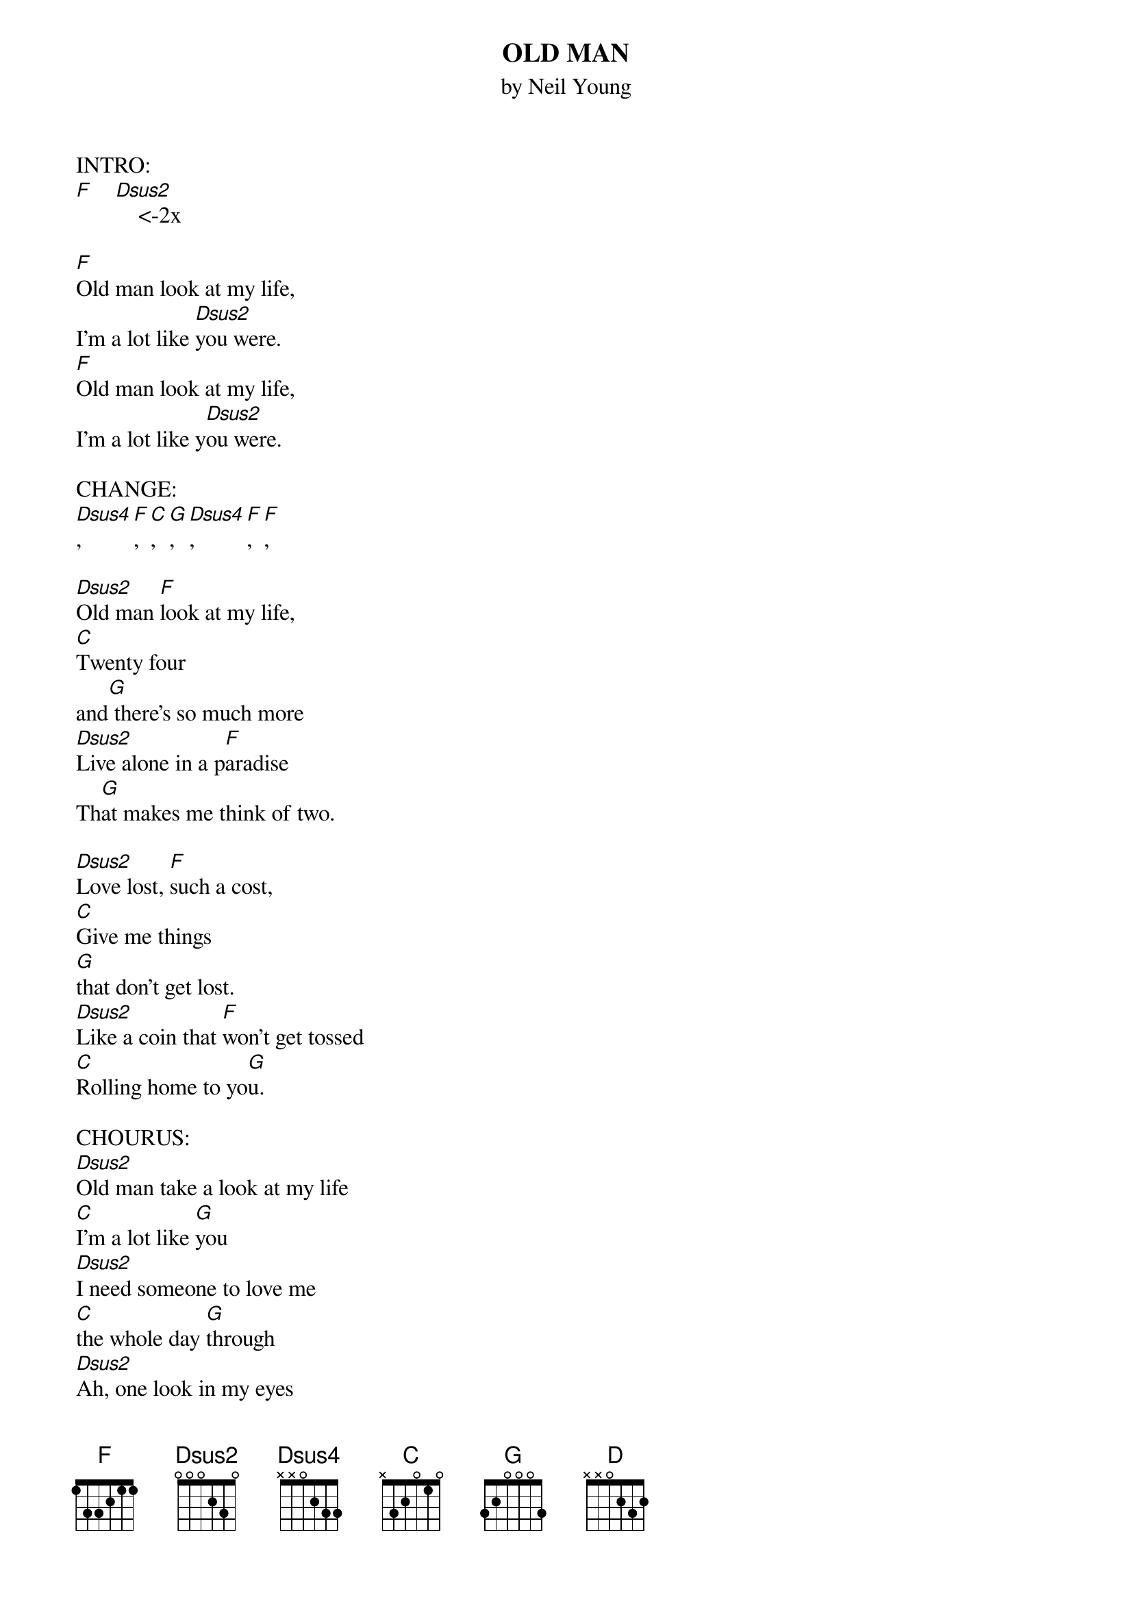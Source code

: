 {t: OLD MAN}
{st: by Neil Young}

INTRO:
[F]    [Dsus2]    <-2x

[F]Old man look at my life,
I'm a lot like [Dsus2]you were.
[F]Old man look at my life,
I'm a lot like y[Dsus2]ou were.

CHANGE:  
[Dsus4], [F], [C], [G],  [Dsus4], [F],  [F],

[Dsus2]Old man [F]look at my life,
[C]Twenty four
and[G] there's so much more
[Dsus2]Live alone in a p[F]aradise
Th[G]at makes me think of two.

[Dsus2]Love lost, [F]such a cost,
[C]Give me things
[G]that don't get lost.
[Dsus2]Like a coin that [F]won't get tossed
[C]Rolling home to yo[G]u.

CHOURUS: 
[Dsus2]Old man take a look at my life
[C]I'm a lot like [G]you
[Dsus2]I need someone to love me
[C]the whole day [G]through
[Dsus2]Ah, one look in my eyes
[C]and you can tell that's [G]true.

CHANGE: 
[D] [F] [C] [G]  [D] [F] [C] 
[Dsus4], [F], [C], [G],  [Dsus4], [F],  [F],

[Dsus2]Lullabies, lo[F]ok in your eyes,
[C]Run around the s[G]ame old town.
[Dsus2]Doesn't mean that m[F]uch to me
To [C]mean that much to yo[G]u.

[Dsus2]I've been fi[F]rst and last
[C]Look at how the [F]time goes past.
But [Dsus4]I'm all [F]alone at last.
[C]Rolling home to yo[G]u.

CHOURUS:
[Dsus2]Old man take a look at my life
[C]I'm a lot like [G]you
[Dsus4]I need someone to love me
[C]the whole day throug[G]h
[Dsus2]Ah, one look in my eyes
[C]and you can tell that's tr[G]ue.

[F]    [Dsus2]    <-2x

[F]Old man look at my life,
I'm a lot like [Dsus2]you were.
[F]Old man look at my life,
I'm a lot like [Dsus2]you were.

